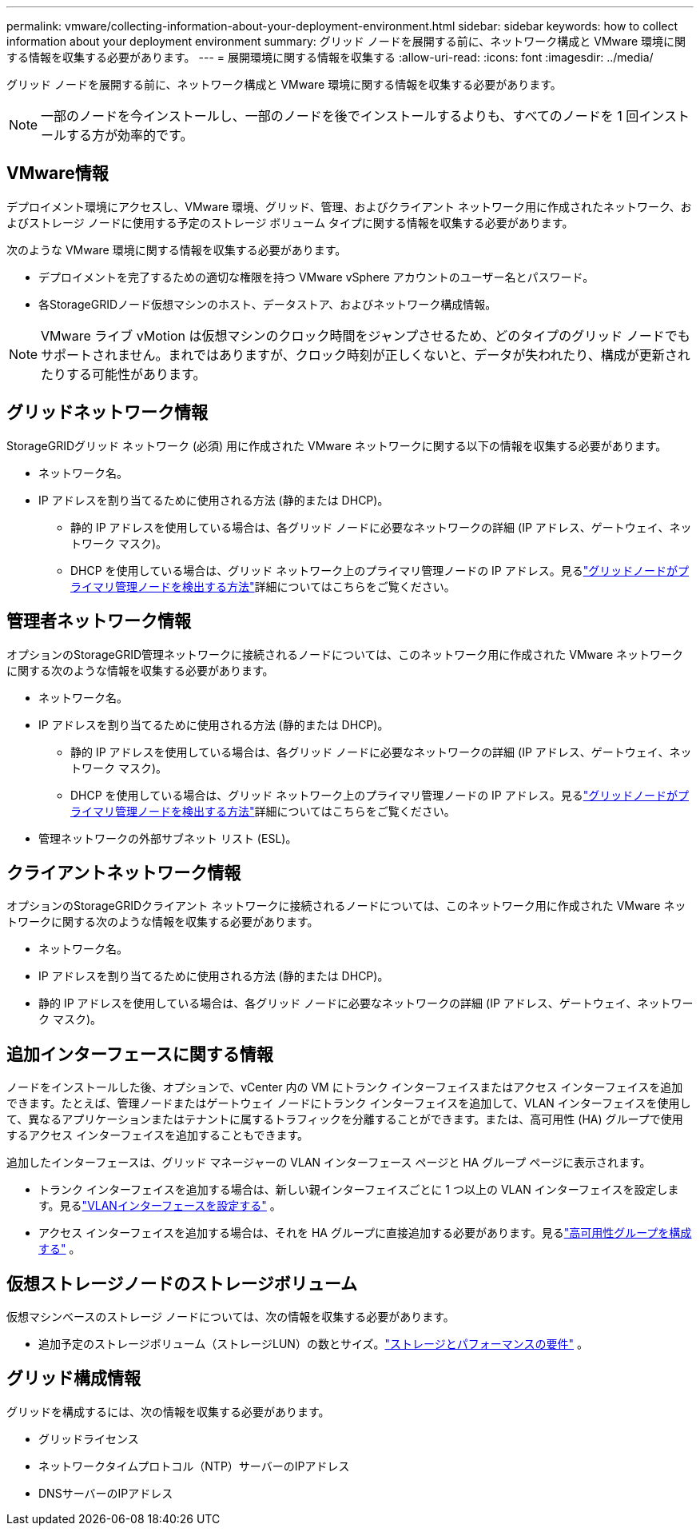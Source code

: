 ---
permalink: vmware/collecting-information-about-your-deployment-environment.html 
sidebar: sidebar 
keywords: how to collect information about your deployment environment 
summary: グリッド ノードを展開する前に、ネットワーク構成と VMware 環境に関する情報を収集する必要があります。 
---
= 展開環境に関する情報を収集する
:allow-uri-read: 
:icons: font
:imagesdir: ../media/


[role="lead"]
グリッド ノードを展開する前に、ネットワーク構成と VMware 環境に関する情報を収集する必要があります。


NOTE: 一部のノードを今インストールし、一部のノードを後でインストールするよりも、すべてのノードを 1 回インストールする方が効率的です。



== VMware情報

デプロイメント環境にアクセスし、VMware 環境、グリッド、管理、およびクライアント ネットワーク用に作成されたネットワーク、およびストレージ ノードに使用する予定のストレージ ボリューム タイプに関する情報を収集する必要があります。

次のような VMware 環境に関する情報を収集する必要があります。

* デプロイメントを完了するための適切な権限を持つ VMware vSphere アカウントのユーザー名とパスワード。
* 各StorageGRIDノード仮想マシンのホスト、データストア、およびネットワーク構成情報。



NOTE: VMware ライブ vMotion は仮想マシンのクロック時間をジャンプさせるため、どのタイプのグリッド ノードでもサポートされません。まれではありますが、クロック時刻が正しくないと、データが失われたり、構成が更新されたりする可能性があります。



== グリッドネットワーク情報

StorageGRIDグリッド ネットワーク (必須) 用に作成された VMware ネットワークに関する以下の情報を収集する必要があります。

* ネットワーク名。
* IP アドレスを割り当てるために使用される方法 (静的または DHCP)。
+
** 静的 IP アドレスを使用している場合は、各グリッド ノードに必要なネットワークの詳細 (IP アドレス、ゲートウェイ、ネットワーク マスク)。
** DHCP を使用している場合は、グリッド ネットワーク上のプライマリ管理ノードの IP アドレス。見るlink:how-grid-nodes-discover-primary-admin-node.html["グリッドノードがプライマリ管理ノードを検出する方法"]詳細についてはこちらをご覧ください。






== 管理者ネットワーク情報

オプションのStorageGRID管理ネットワークに接続されるノードについては、このネットワーク用に作成された VMware ネットワークに関する次のような情報を収集する必要があります。

* ネットワーク名。
* IP アドレスを割り当てるために使用される方法 (静的または DHCP)。
+
** 静的 IP アドレスを使用している場合は、各グリッド ノードに必要なネットワークの詳細 (IP アドレス、ゲートウェイ、ネットワーク マスク)。
** DHCP を使用している場合は、グリッド ネットワーク上のプライマリ管理ノードの IP アドレス。見るlink:how-grid-nodes-discover-primary-admin-node.html["グリッドノードがプライマリ管理ノードを検出する方法"]詳細についてはこちらをご覧ください。


* 管理ネットワークの外部サブネット リスト (ESL)。




== クライアントネットワーク情報

オプションのStorageGRIDクライアント ネットワークに接続されるノードについては、このネットワーク用に作成された VMware ネットワークに関する次のような情報を収集する必要があります。

* ネットワーク名。
* IP アドレスを割り当てるために使用される方法 (静的または DHCP)。
* 静的 IP アドレスを使用している場合は、各グリッド ノードに必要なネットワークの詳細 (IP アドレス、ゲートウェイ、ネットワーク マスク)。




== 追加インターフェースに関する情報

ノードをインストールした後、オプションで、vCenter 内の VM にトランク インターフェイスまたはアクセス インターフェイスを追加できます。たとえば、管理ノードまたはゲートウェイ ノードにトランク インターフェイスを追加して、VLAN インターフェイスを使用して、異なるアプリケーションまたはテナントに属するトラフィックを分離することができます。または、高可用性 (HA) グループで使用するアクセス インターフェイスを追加することもできます。

追加したインターフェースは、グリッド マネージャーの VLAN インターフェース ページと HA グループ ページに表示されます。

* トランク インターフェイスを追加する場合は、新しい親インターフェイスごとに 1 つ以上の VLAN インターフェイスを設定します。見るlink:../admin/configure-vlan-interfaces.html["VLANインターフェースを設定する"] 。
* アクセス インターフェイスを追加する場合は、それを HA グループに直接追加する必要があります。見るlink:../admin/configure-high-availability-group.html["高可用性グループを構成する"] 。




== 仮想ストレージノードのストレージボリューム

仮想マシンベースのストレージ ノードについては、次の情報を収集する必要があります。

* 追加予定のストレージボリューム（ストレージLUN）の数とサイズ。link:storage-and-performance-requirements.html["ストレージとパフォーマンスの要件"] 。




== グリッド構成情報

グリッドを構成するには、次の情報を収集する必要があります。

* グリッドライセンス
* ネットワークタイムプロトコル（NTP）サーバーのIPアドレス
* DNSサーバーのIPアドレス

